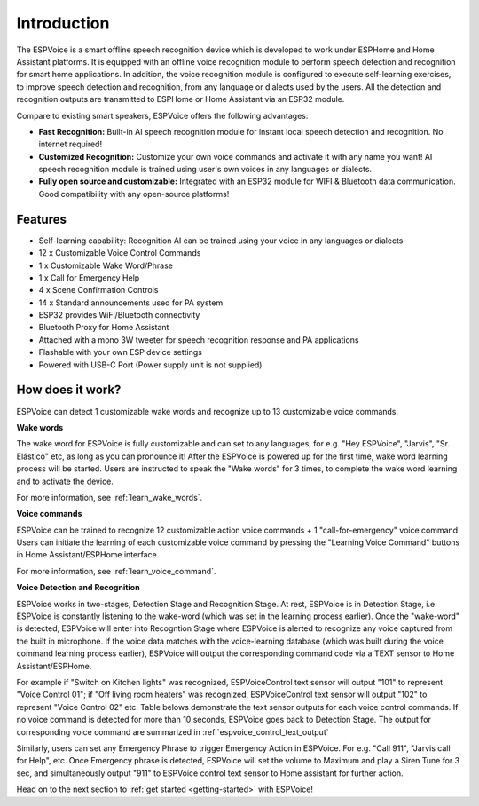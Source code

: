 Introduction
=====================

.. image:: images/espvoice.png
  :width: 250
  :align: center


The ESPVoice is a smart offline speech recognition device which is developed to work under ESPHome and Home Assistant platforms. It is equipped with an offline voice recognition module to perform speech detection and recognition for smart home applications. In addition, the voice recognition module is configured to execute self-learning exercises, to improve speech detection and recognition, from any language or dialects used by the users. All the detection and recognition outputs are transmitted to ESPHome or Home Assistant via an ESP32 module. 

Compare to existing smart speakers, ESPVoice offers the following advantages:

* **Fast Recognition:** Built-in AI speech recognition module for instant local speech detection and recognition. No internet required!
* **Customized Recognition:**  Customize your own voice commands and activate it with any name you want! AI speech recognition module is trained using user's own voices in any languages or dialects. 
* **Fully open source and customizable:** Integrated with an ESP32 module for WIFI & Bluetooth data communication. Good compatibility with any open-source platforms!  


Features
---------

* Self-learning capability: Recognition AI can be trained using your voice in any languages or dialects  
* 12 x Customizable Voice Control Commands
* 1 x Customizable Wake Word/Phrase 
* 1 x Call for Emergency Help
* 4 x Scene Confirmation Controls 
* 14 x Standard announcements used for PA system
* ESP32 provides WiFi/Bluetooth connectivity
* Bluetooth Proxy for Home Assistant
* Attached with a mono 3W tweeter for speech recognition response and PA applications
* Flashable with your own ESP device settings
* Powered with USB-C Port (Power supply unit is not supplied)

How does it work?
-----------------

.. image:: images/intro-how-it-works.png
  :width: 800
  
ESPVoice can detect 1 customizable wake words and recognize up to 13 customizable voice commands. 

**Wake words**

The wake word for ESPVoice is fully customizable and can set to any languages, for e.g. "Hey ESPVoice", "Jarvis", "Sr. Elástico" etc, as long as you can pronounce it! After the ESPVoice is powered up for the first time, wake word learning process will be started. Users are instructed to speak the "Wake words" for 3 times, to complete the wake word learning and to activate the device.

For more information, see :ref:`learn_wake_words`.

**Voice commands**

ESPVoice can be trained to recognize 12 customizable action voice commands + 1 "call-for-emergency" voice command. Users can initiate the learning of each customizable voice command by pressing the "Learning Voice Command" buttons in Home Assistant/ESPHome interface. 

For more information, see :ref:`learn_voice_command`.

**Voice Detection and Recognition**

ESPVoice works in two-stages, Detection Stage and Recognition Stage. At rest, ESPVoice is in Detection Stage, i.e. ESPVoice is constantly listening to the wake-word (which was set in the learning process earlier).  Once the "wake-word" is detected, ESPVoice will enter into Recogntion Stage where ESPVoice is alerted to recognize any voice captured from the built in microphone. If the voice data matches with the voice-learning database (which was built during the voice command learning process earlier), ESPVoice will output the corresponding command code via a TEXT sensor to Home Assistant/ESPHome. 

For example if "Switch on Kitchen lights" was recognized, ESPVoiceControl text sensor will output "101" to represent "Voice Control 01"; if "Off living room heaters" was recognized, ESPVoiceControl text sensor will output "102" to represent "Voice Control 02" etc. Table belows demonstrate the text sensor outputs for each voice control commands. If no voice command is detected for more than 10 seconds, ESPVoice goes back to Detection Stage.
The output for corresponding voice command are summarized in :ref:`espvoice_control_text_output`

Similarly, users can set any Emergency Phrase to trigger Emergency Action in ESPVoice. For e.g. "Call 911", "Jarvis call for Help", etc. Once Emergency phrase is detected, ESPVoice will set the volume to Maximum and play a Siren Tune for 3 sec, and simultaneously output "911" to ESPVoice control text sensor to Home assistant for further action.


Head on to the next section to :ref:`get started <getting-started>` with ESPVoice!